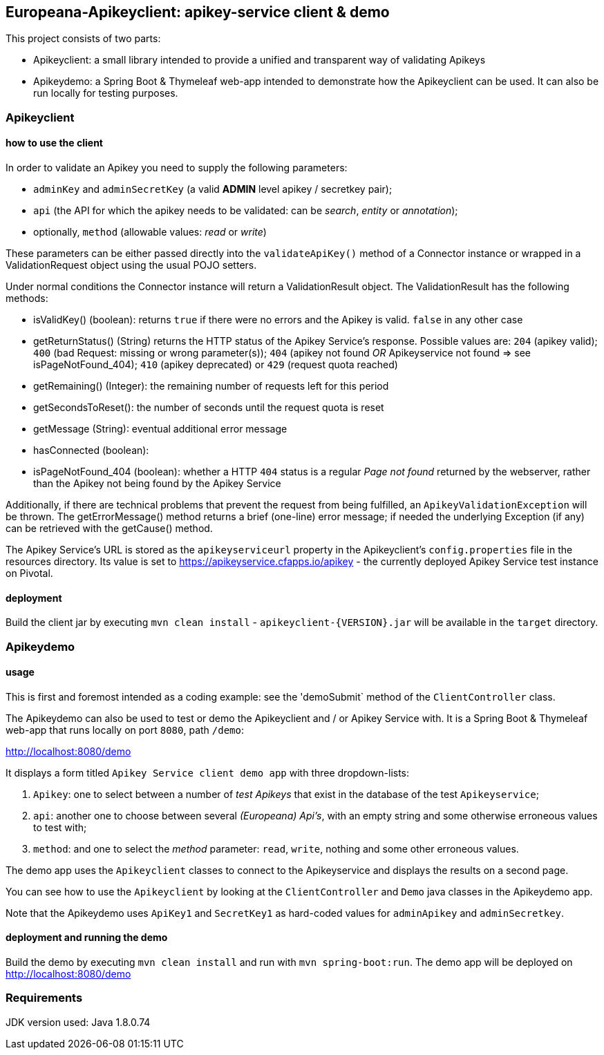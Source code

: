 == Europeana-Apikeyclient: apikey-service client & demo

This project consists of two parts:

* Apikeyclient: a small library intended to provide a unified and transparent way of validating Apikeys
* Apikeydemo: a Spring Boot & Thymeleaf web-app intended to demonstrate how the Apikeyclient can be used. It can also
be run locally for testing purposes.

=== Apikeyclient
==== how to use the client

In order to validate an Apikey you need to supply the following parameters:

* `adminKey` and `adminSecretKey` (a valid *ADMIN* level apikey / secretkey pair);
* `api` (the API for which the apikey needs to be validated: can be _search_, _entity_ or _annotation_);
* optionally, `method` (allowable values: _read_ or _write_)

These parameters can be either passed directly into the `validateApiKey()` method of a Connector instance or wrapped in
a ValidationRequest object using the usual POJO setters.

Under normal conditions the Connector instance will return a ValidationResult object. The ValidationResult has the
following methods:

* isValidKey() (boolean): returns `true` if there were no errors and the Apikey is valid. `false` in any other case
* getReturnStatus() (String) returns the HTTP status of the Apikey Service's response. Possible values are:
`204` (apikey valid); `400` (bad Request: missing or wrong parameter(s)); `404` (apikey not found _OR_ Apikeyservice not
found => see isPageNotFound_404); `410` (apikey deprecated) or `429` (request quota reached)
* getRemaining() (Integer): the remaining number of requests left for this period
* getSecondsToReset(): the number of seconds until the request quota is reset
* getMessage (String): eventual additional error message
* hasConnected (boolean):
* isPageNotFound_404 (boolean): whether a HTTP `404` status is a regular _Page not found_ returned by the webserver,
rather than the Apikey not being found by the Apikey Service

Additionally, if there are technical problems that prevent the request from being fulfilled, an `ApikeyValidationException`
will be thrown. The getErrorMessage() method returns a brief (one-line) error message; if needed the underlying
Exception (if any) can be retrieved with the getCause() method.

The Apikey Service's URL is stored as the `apikeyserviceurl` property in the Apikeyclient's `config.properties` file in
the resources directory. Its value is set to https://apikeyservice.cfapps.io/apikey[https://apikeyservice.cfapps.io/apikey] - the currently deployed
Apikey Service test instance on Pivotal.

==== deployment
Build the client jar by executing `mvn clean install` - `apikeyclient-{VERSION}.jar` will be available in the `target`
directory.

=== Apikeydemo
==== usage

This is first and foremost intended as a coding example: see the 'demoSubmit` method of the `ClientController` class.

The Apikeydemo can also be used to test or demo the Apikeyclient and / or Apikey Service with. It is a Spring Boot &
Thymeleaf web-app that runs locally on port `8080`, path `/demo`:

http://localhost:8080/demo[http://localhost:8080/demo]

It displays a form titled `Apikey Service client demo app` with three dropdown-lists:

. `Apikey`: one to select between a number of _test Apikeys_ that exist in the database of the test `Apikeyservice`;
. `api`: another one to choose between several _(Europeana) Api's_, with an empty string and some otherwise erroneous
values to test with;
. `method`: and one to select the _method_ parameter: `read`, `write`, nothing and some other erroneous values.

The demo app uses the `Apikeyclient` classes to connect to the Apikeyservice and displays the results on
a second page.

You can see how to use the `Apikeyclient` by looking at the `ClientController` and `Demo` java classes in the Apikeydemo app.

Note that the Apikeydemo uses `ApiKey1` and `SecretKey1` as hard-coded values for `adminApikey` and `adminSecretkey`.

==== deployment and running the demo
Build the demo by executing `mvn clean install` and run with `mvn spring-boot:run`. The demo app will be deployed on
http://localhost:8080/demo[http://localhost:8080/demo]

=== Requirements
JDK version used: Java 1.8.0.74


